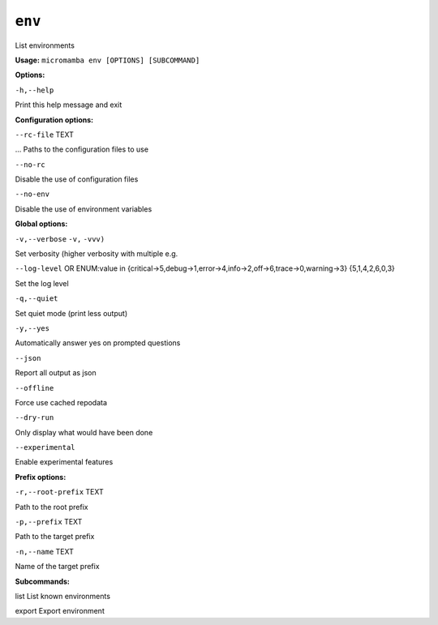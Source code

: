 .. _commands_micromamba/env:

``env``
=======


List environments

**Usage:** ``micromamba env [OPTIONS] [SUBCOMMAND]``

**Options:**

``-h,--help``

Print this help message and exit


**Configuration options:**

``--rc-file`` TEXT

... Paths to the configuration files to use

``--no-rc``

Disable the use of configuration files

``--no-env``

Disable the use of environment variables


**Global options:**

``-v,--verbose`` ``-v,`` ``-vvv)``

Set verbosity (higher verbosity with multiple e.g.

``--log-level`` OR    ENUM:value in {critical->5,debug->1,error->4,info->2,off->6,trace->0,warning->3}  {5,1,4,2,6,0,3}

Set the log level

``-q,--quiet``

Set quiet mode (print less output)

``-y,--yes``

Automatically answer yes on prompted questions

``--json``

Report all output as json

``--offline``

Force use cached repodata

``--dry-run``

Only display what would have been done

``--experimental``

Enable experimental features


**Prefix options:**

``-r,--root-prefix`` TEXT

Path to the root prefix

``-p,--prefix`` TEXT

Path to the target prefix

``-n,--name`` TEXT

Name of the target prefix


**Subcommands:**



list List known environments



export Export environment
